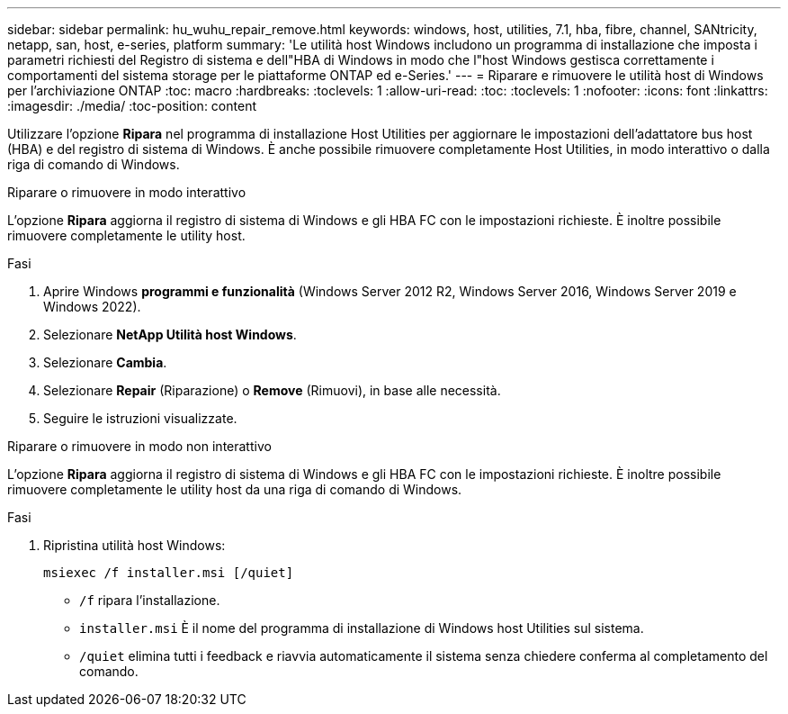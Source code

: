 ---
sidebar: sidebar 
permalink: hu_wuhu_repair_remove.html 
keywords: windows, host, utilities, 7.1, hba, fibre, channel, SANtricity, netapp, san, host, e-series, platform 
summary: 'Le utilità host Windows includono un programma di installazione che imposta i parametri richiesti del Registro di sistema e dell"HBA di Windows in modo che l"host Windows gestisca correttamente i comportamenti del sistema storage per le piattaforme ONTAP ed e-Series.' 
---
= Riparare e rimuovere le utilità host di Windows per l'archiviazione ONTAP
:toc: macro
:hardbreaks:
:toclevels: 1
:allow-uri-read: 
:toc: 
:toclevels: 1
:nofooter: 
:icons: font
:linkattrs: 
:imagesdir: ./media/
:toc-position: content


[role="lead"]
Utilizzare l'opzione *Ripara* nel programma di installazione Host Utilities per aggiornare le impostazioni dell'adattatore bus host (HBA) e del registro di sistema di Windows.  È anche possibile rimuovere completamente Host Utilities, in modo interattivo o dalla riga di comando di Windows.

[role="tabbed-block"]
====
.Riparare o rimuovere in modo interattivo
--
L'opzione *Ripara* aggiorna il registro di sistema di Windows e gli HBA FC con le impostazioni richieste. È inoltre possibile rimuovere completamente le utility host.

.Fasi
. Aprire Windows *programmi e funzionalità* (Windows Server 2012 R2, Windows Server 2016, Windows Server 2019 e Windows 2022).
. Selezionare *NetApp Utilità host Windows*.
. Selezionare *Cambia*.
. Selezionare *Repair* (Riparazione) o *Remove* (Rimuovi), in base alle necessità.
. Seguire le istruzioni visualizzate.


--
.Riparare o rimuovere in modo non interattivo
--
L'opzione *Ripara* aggiorna il registro di sistema di Windows e gli HBA FC con le impostazioni richieste. È inoltre possibile rimuovere completamente le utility host da una riga di comando di Windows.

.Fasi
. Ripristina utilità host Windows:
+
[source, cli]
----
msiexec /f installer.msi [/quiet]
----
+
** `/f` ripara l'installazione.
** `installer.msi` È il nome del programma di installazione di Windows host Utilities sul sistema.
** `/quiet` elimina tutti i feedback e riavvia automaticamente il sistema senza chiedere conferma al completamento del comando.




--
====